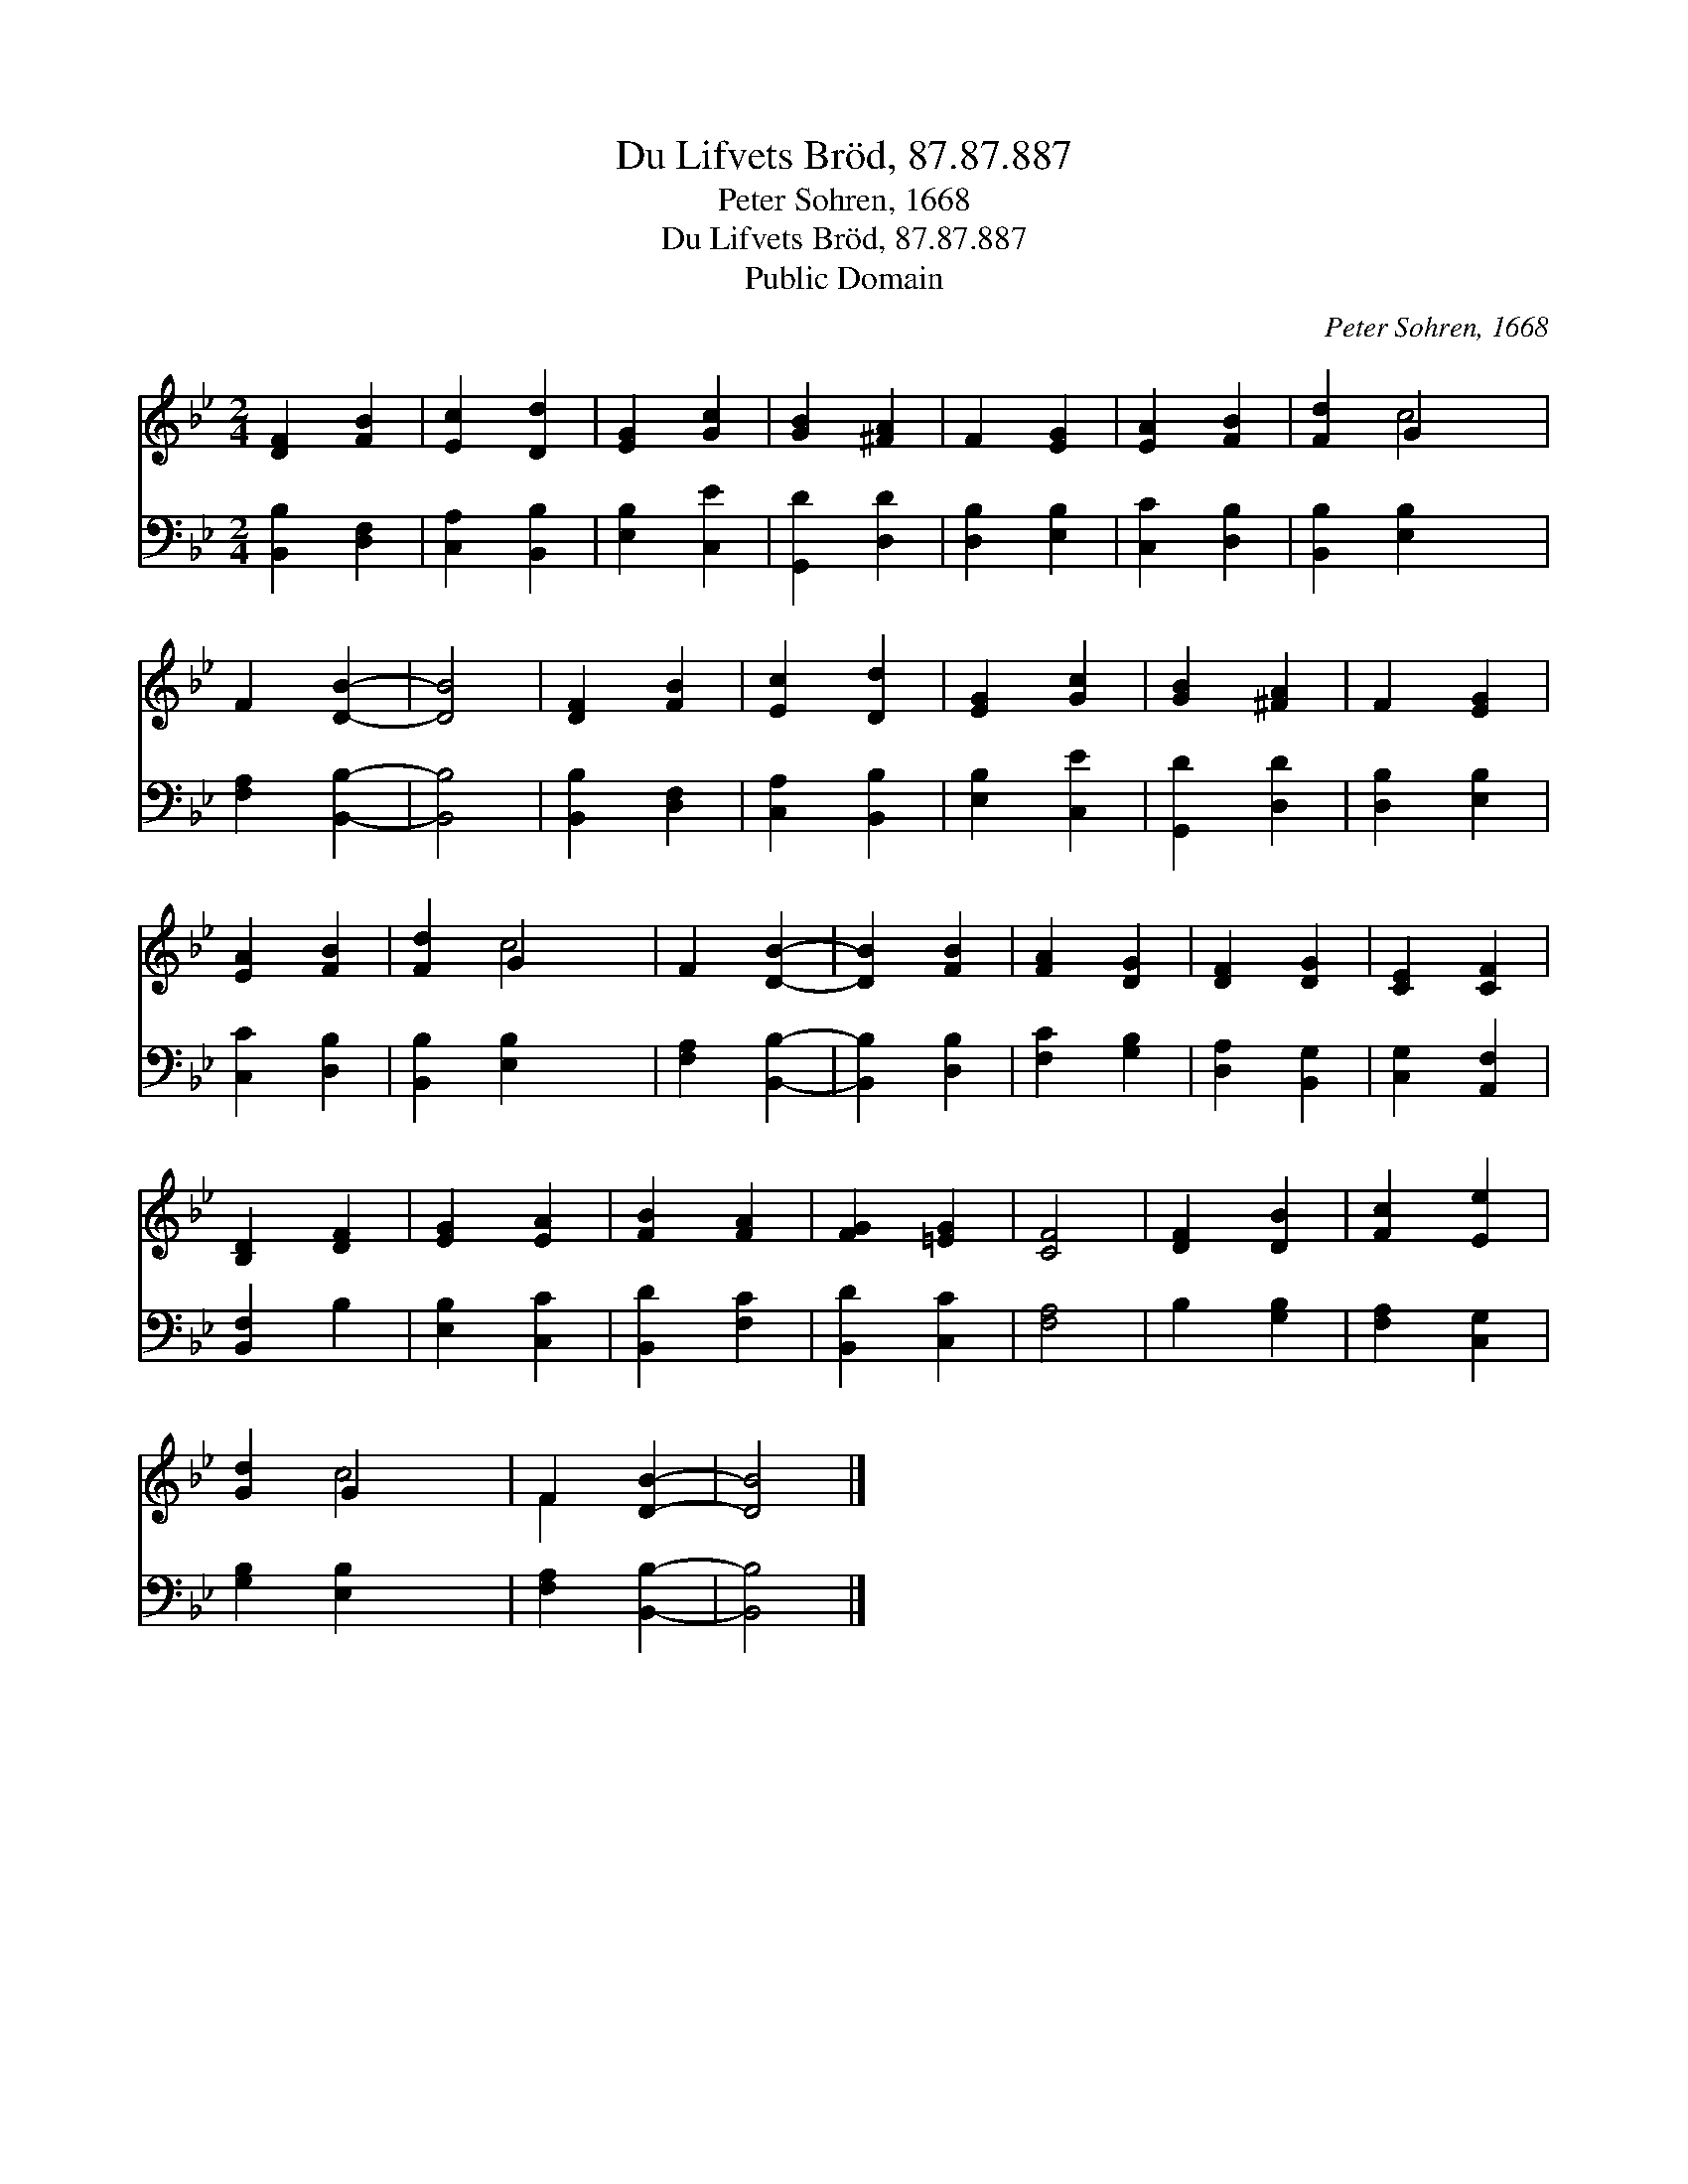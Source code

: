 X:1
T:Du Lifvets Bröd, 87.87.887
T:Peter Sohren, 1668
T:Du Lifvets Bröd, 87.87.887
T:Public Domain
C:Peter Sohren, 1668
Z:Public Domain
%%score ( 1 2 ) 3
L:1/8
M:2/4
K:Bb
V:1 treble 
V:2 treble 
V:3 bass 
V:1
 [DF]2 [FB]2 | [Ec]2 [Dd]2 | [EG]2 [Gc]2 | [GB]2 [^FA]2 | F2 [EG]2 | [EA]2 [FB]2 | [Fd]2 G2 x2 | %7
 F2 [DB]2- | [DB]4 | [DF]2 [FB]2 | [Ec]2 [Dd]2 | [EG]2 [Gc]2 | [GB]2 [^FA]2 | F2 [EG]2 | %14
 [EA]2 [FB]2 | [Fd]2 G2 x2 | F2 [DB]2- | [DB]2 [FB]2 | [FA]2 [DG]2 | [DF]2 [DG]2 | [CE]2 [CF]2 | %21
 [B,D]2 [DF]2 | [EG]2 [EA]2 | [FB]2 [FA]2 | [FG]2 [=EG]2 | [CF]4 | [DF]2 [DB]2 | [Fc]2 [Ee]2 | %28
 [Gd]2 G2 x2 | F2 [DB]2- | [DB]4 |] %31
V:2
 x4 | x4 | x4 | x4 | x4 | x4 | x2 c4 | x4 | x4 | x4 | x4 | x4 | x4 | x4 | x4 | x2 c4 | x4 | x4 | %18
 x4 | x4 | x4 | x4 | x4 | x4 | x4 | x4 | x4 | x4 | x2 c4 | F2 x2 | x4 |] %31
V:3
 [B,,B,]2 [D,F,]2 | [C,A,]2 [B,,B,]2 | [E,B,]2 [C,E]2 | [G,,D]2 [D,D]2 | [D,B,]2 [E,B,]2 | %5
 [C,C]2 [D,B,]2 | [B,,B,]2 [E,B,]2 x2 | [F,A,]2 [B,,B,]2- | [B,,B,]4 | [B,,B,]2 [D,F,]2 | %10
 [C,A,]2 [B,,B,]2 | [E,B,]2 [C,E]2 | [G,,D]2 [D,D]2 | [D,B,]2 [E,B,]2 | [C,C]2 [D,B,]2 | %15
 [B,,B,]2 [E,B,]2 x2 | [F,A,]2 [B,,B,]2- | [B,,B,]2 [D,B,]2 | [F,C]2 [G,B,]2 | [D,A,]2 [B,,G,]2 | %20
 [C,G,]2 [A,,F,]2 | [B,,F,]2 B,2 | [E,B,]2 [C,C]2 | [B,,D]2 [F,C]2 | [B,,D]2 [C,C]2 | [F,A,]4 | %26
 B,2 [G,B,]2 | [F,A,]2 [C,G,]2 | [G,B,]2 [E,B,]2 x2 | [F,A,]2 [B,,B,]2- | [B,,B,]4 |] %31

